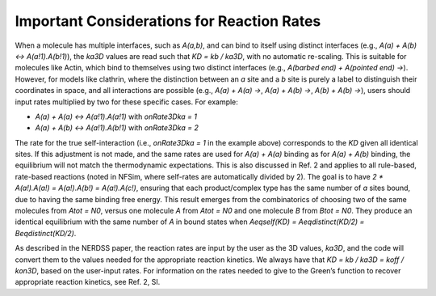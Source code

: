 Important Considerations for Reaction Rates
~~~~~~~~~~~~~~~~~~~~~~~~~~~~~~~~~~~~~~~~~~~

When a molecule has multiple interfaces, such as `A(a,b)`, and can bind to itself using distinct interfaces (e.g., `A(a) + A(b) <-> A(a!1).A(b!1)`), the `ka3D` values are read such that `KD = kb / ka3D`, with no automatic re-scaling. This is suitable for molecules like Actin, which bind to themselves using two distinct interfaces (e.g., `A(barbed end) + A(pointed end) ->`). However, for models like clathrin, where the distinction between an `a` site and a `b` site is purely a label to distinguish their coordinates in space, and all interactions are possible (e.g., `A(a) + A(a) ->`, `A(a) + A(b) ->`, `A(b) + A(b) ->`), users should input rates multiplied by two for these specific cases. For example:

- `A(a) + A(a) <-> A(a!1).A(a!1)` with `onRate3Dka = 1`
- `A(a) + A(b) <-> A(a!1).A(b!1)` with `onRate3Dka = 2`

The rate for the true self-interaction (i.e., `onRate3Dka = 1` in the example above) corresponds to the `KD` given all identical sites. If this adjustment is not made, and the same rates are used for `A(a) + A(a)` binding as for `A(a) + A(b)` binding, the equilibrium will not match the thermodynamic expectations. This is also discussed in Ref. 2 and applies to all rule-based, rate-based reactions (noted in NFSim, where self-rates are automatically divided by 2). The goal is to have `2 * A(a!).A(a!) = A(a!).A(b!) = A(a!).A(c!)`, ensuring that each product/complex type has the same number of `a` sites bound, due to having the same binding free energy. This result emerges from the combinatorics of choosing two of the same molecules from `Atot = N0`, versus one molecule `A` from `Atot = N0` and one molecule `B` from `Btot = N0`. They produce an identical equilibrium with the same number of `A` in bound states when `Aeqself(KD) = Aeqdistinct(KD/2) = Beqdistinct(KD/2)`.

As described in the NERDSS paper, the reaction rates are input by the user as the 3D values, `ka3D`, and the code will convert them to the values needed for the appropriate reaction kinetics. We always have that `KD = kb / ka3D = koff / kon3D`, based on the user-input rates. For information on the rates needed to give to the Green’s function to recover appropriate reaction kinetics, see Ref. 2, SI.
